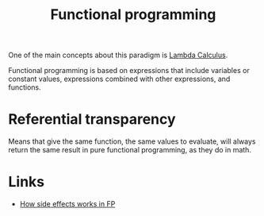 :PROPERTIES:
:ID:       b8d0b205-e280-48ca-ac52-8863056aba93
:END:
#+title: Functional programming

One of the main concepts about this paradigm is [[id:fff13688-0b15-4836-a901-588ac28524a0][Lambda Calculus]].

Functional programming is based on expressions that include variables or
constant values, expressions combined with other expressions, and functions.

* Referential transparency
Means that give the same function, the same values to evaluate, will always return
the same result in pure functional programming, as they do in math.

* Links
+ [[https://chadnauseam.com/coding/random/how-side-effects-work-in-fp/][How side effects works in FP]]
